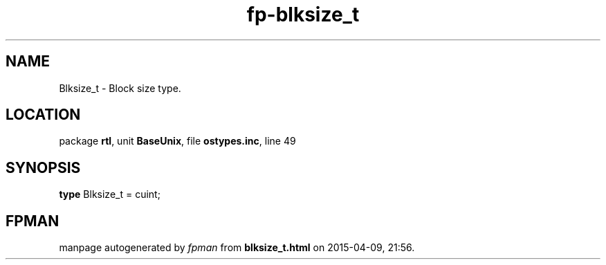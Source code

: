 .\" file autogenerated by fpman
.TH "fp-blksize_t" 3 "2014-03-14" "fpman" "Free Pascal Programmer's Manual"
.SH NAME
Blksize_t - Block size type.
.SH LOCATION
package \fBrtl\fR, unit \fBBaseUnix\fR, file \fBostypes.inc\fR, line 49
.SH SYNOPSIS
\fBtype\fR Blksize_t = cuint;
.SH FPMAN
manpage autogenerated by \fIfpman\fR from \fBblksize_t.html\fR on 2015-04-09, 21:56.

